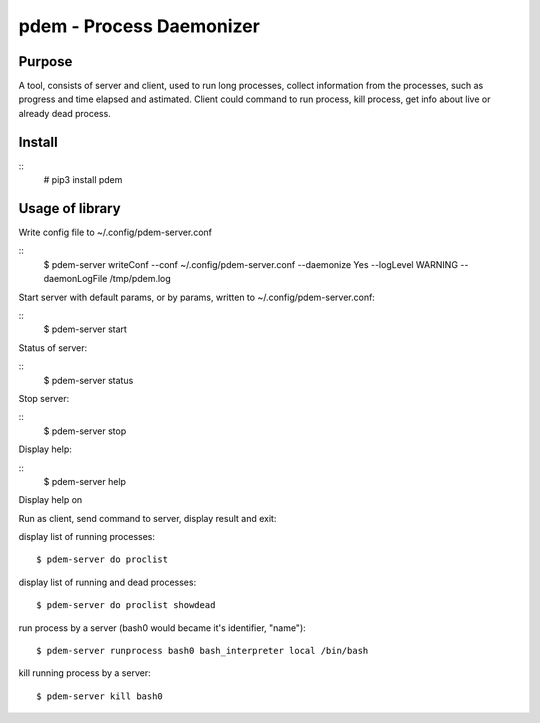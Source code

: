 =========================
pdem - Process Daemonizer
=========================

Purpose
-------

A tool, consists of server and client, used to run long processes, collect information from the processes, such as
progress and time elapsed and astimated.
Client could command to run process, kill process, get info about live or already dead process.

Install
-------

::
    # pip3 install pdem


Usage of library
----------------

Write config file to ~/.config/pdem-server.conf

::
    $ pdem-server writeConf --conf ~/.config/pdem-server.conf --daemonize Yes --logLevel WARNING --daemonLogFile /tmp/pdem.log

Start server with default params, or by params, written to ~/.config/pdem-server.conf:

::
    $ pdem-server start

Status of server:

::
    $ pdem-server status

Stop server:

::
    $ pdem-server stop

Display help:

::
    $ pdem-server help

Display help on

Run as client, send command to server, display result and exit:

display list of running processes:
::
    $ pdem-server do proclist

display list of running and dead processes:
::
    $ pdem-server do proclist showdead

run process by a server (bash0 would became it's identifier, "name"):
::
    $ pdem-server runprocess bash0 bash_interpreter local /bin/bash

kill running process by a server:
::
    $ pdem-server kill bash0





